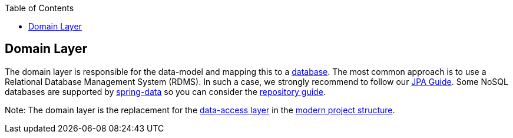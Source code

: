 :toc: macro
toc::[]

== Domain Layer

The domain layer is responsible for the data-model and mapping this to a https://github.com/devonfw/devonfw-guide/blob/master/general/db/guide-database.adoc[database]. 
The most common approach is to use a Relational Database Management System (RDMS). In such a case, we strongly recommend to follow our xref:guide-jpa.adoc[JPA Guide]. Some NoSQL databases are supported by https://spring.io/projects/spring-data[spring-data] so you can consider the link:guide-repository.adoc[repository guide].

Note: The domain layer is the replacement for the link:guide-dataaccess-layer.adoc[data-access layer] in the link:guide-structure-modern.adoc[modern project structure].
